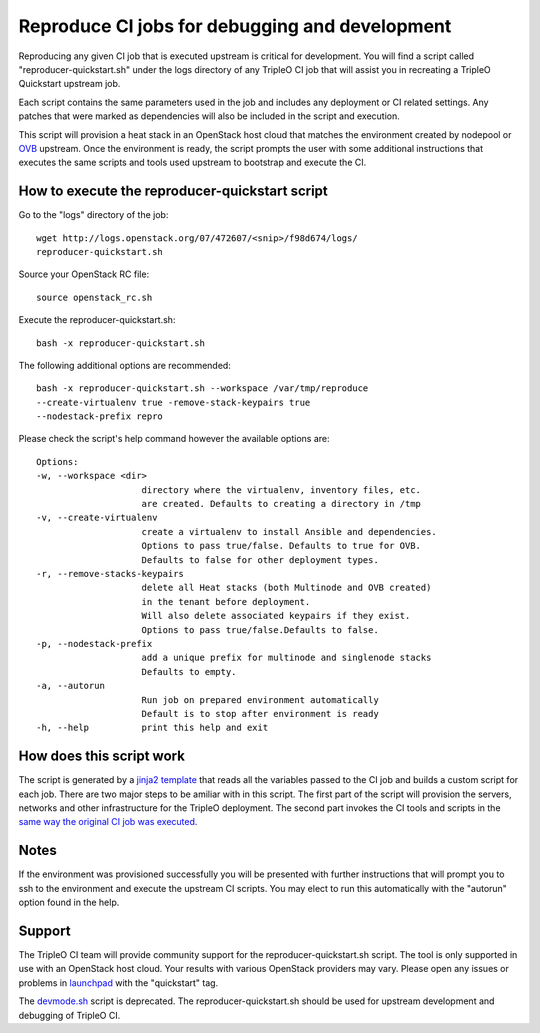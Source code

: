 Reproduce CI jobs for debugging and development
===============================================

Reproducing any given CI job that is executed upstream is critical for
development.  You will find a script called "reproducer-quickstart.sh" under
the logs directory of any TripleO CI job that will assist you in recreating a
TripleO Quickstart upstream job.

Each script contains the same parameters used in the job and includes any
deployment or CI related settings.  Any patches that were marked as
dependencies will also be included in the script and execution.

This script will provision a heat stack in an OpenStack host cloud that matches
the environment created by nodepool or `OVB <http://openstack-virtual-baremetal.
readthedocs.io/en/latest/introduction.html>`_ upstream.  Once the environment
is ready, the script prompts the user with some additional instructions that
executes the same scripts and tools used upstream to bootstrap and execute the
CI.

How to execute the reproducer-quickstart script
-----------------------------------------------

Go to the "logs" directory of the job::

    wget http://logs.openstack.org/07/472607/<snip>/f98d674/logs/
    reproducer-quickstart.sh

Source your OpenStack RC file::

    source openstack_rc.sh

Execute the reproducer-quickstart.sh::

    bash -x reproducer-quickstart.sh

The following additional options are recommended::

    bash -x reproducer-quickstart.sh --workspace /var/tmp/reproduce
    --create-virtualenv true -remove-stack-keypairs true
    --nodestack-prefix repro

Please check the script's help command however the available options are::


  Options:
  -w, --workspace <dir>
                      directory where the virtualenv, inventory files, etc.
                      are created. Defaults to creating a directory in /tmp
  -v, --create-virtualenv
                      create a virtualenv to install Ansible and dependencies.
                      Options to pass true/false. Defaults to true for OVB.
                      Defaults to false for other deployment types.
  -r, --remove-stacks-keypairs
                      delete all Heat stacks (both Multinode and OVB created)
                      in the tenant before deployment.
                      Will also delete associated keypairs if they exist.
                      Options to pass true/false.Defaults to false.
  -p, --nodestack-prefix
                      add a unique prefix for multinode and singlenode stacks
                      Defaults to empty.
  -a, --autorun
                      Run job on prepared environment automatically
                      Default is to stop after environment is ready
  -h, --help          print this help and exit

How does this script work
-------------------------

The script is generated by a `jinja2 template <https://github.com/openstack/
tripleo-quickstart-extras/blob/master/roles/create-reproducer-script/templates/
reproducer-quickstart.sh.j2>`_ that reads all the variables passed to the CI job
and builds a custom script for each job.  There are two major steps to be
amiliar with in this script.  The first part of the script will provision the
servers, networks and other infrastructure for the TripleO deployment.  The
second part invokes the CI tools and scripts in the `same way the original CI
job was executed <https://github.com/openstack-infra/tripleo-ci/blob/master/
toci_gate_test-oooq.sh>`_.

Notes
-----

If the environment was provisioned successfully you will be presented with
further instructions that will prompt you to ssh to the environment and execute
the upstream CI scripts.  You may elect to run this automatically with the
"autorun" option found in the help.

Support
-------

The TripleO CI team will provide community support for the
reproducer-quickstart.sh script.  The tool is only supported in use with an
OpenStack host cloud.  Your results with various OpenStack providers may vary.
Please open any issues or problems in
`launchpad <https://bugs.launchpad.net/tripleo>`_ with the "quickstart" tag.

The `devmode.sh <https://github.com/openstack/tripleo-quickstart/blob/master/
devmode.sh>`_ script is deprecated.  The reproducer-quickstart.sh should be
used for upstream development and debugging of TripleO CI.
